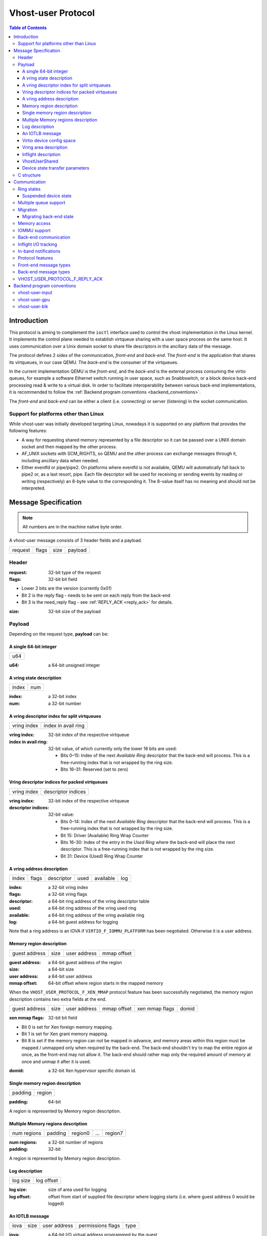 .. _vhost_user_proto:

===================
Vhost-user Protocol
===================

..
  Copyright 2014 Virtual Open Systems Sarl.
  Copyright 2019 Intel Corporation
  Licence: This work is licensed under the terms of the GNU GPL,
           version 2 or later. See the COPYING file in the top-level
           directory.

.. contents:: Table of Contents

Introduction
============

This protocol is aiming to complement the ``ioctl`` interface used to
control the vhost implementation in the Linux kernel. It implements
the control plane needed to establish virtqueue sharing with a user
space process on the same host. It uses communication over a Unix
domain socket to share file descriptors in the ancillary data of the
message.

The protocol defines 2 sides of the communication, *front-end* and
*back-end*. The *front-end* is the application that shares its virtqueues, in
our case QEMU. The *back-end* is the consumer of the virtqueues.

In the current implementation QEMU is the *front-end*, and the *back-end*
is the external process consuming the virtio queues, for example a
software Ethernet switch running in user space, such as Snabbswitch,
or a block device back-end processing read & write to a virtual
disk. In order to facilitate interoperability between various back-end
implementations, it is recommended to follow the :ref:`Backend program
conventions <backend_conventions>`.

The *front-end* and *back-end* can be either a client (i.e. connecting) or
server (listening) in the socket communication.

Support for platforms other than Linux
--------------------------------------

While vhost-user was initially developed targeting Linux, nowadays it
is supported on any platform that provides the following features:

- A way for requesting shared memory represented by a file descriptor
  so it can be passed over a UNIX domain socket and then mapped by the
  other process.

- AF_UNIX sockets with SCM_RIGHTS, so QEMU and the other process can
  exchange messages through it, including ancillary data when needed.

- Either eventfd or pipe/pipe2. On platforms where eventfd is not
  available, QEMU will automatically fall back to pipe2 or, as a last
  resort, pipe. Each file descriptor will be used for receiving or
  sending events by reading or writing (respectively) an 8-byte value
  to the corresponding it. The 8-value itself has no meaning and
  should not be interpreted.

Message Specification
=====================

.. Note:: All numbers are in the machine native byte order.

A vhost-user message consists of 3 header fields and a payload.

+---------+-------+------+---------+
| request | flags | size | payload |
+---------+-------+------+---------+

Header
------

:request: 32-bit type of the request

:flags: 32-bit bit field

- Lower 2 bits are the version (currently 0x01)
- Bit 2 is the reply flag - needs to be sent on each reply from the back-end
- Bit 3 is the need_reply flag - see :ref:`REPLY_ACK <reply_ack>` for
  details.

:size: 32-bit size of the payload

Payload
-------

Depending on the request type, **payload** can be:

A single 64-bit integer
^^^^^^^^^^^^^^^^^^^^^^^

+-----+
| u64 |
+-----+

:u64: a 64-bit unsigned integer

A vring state description
^^^^^^^^^^^^^^^^^^^^^^^^^

+-------+-----+
| index | num |
+-------+-----+

:index: a 32-bit index

:num: a 32-bit number

A vring descriptor index for split virtqueues
^^^^^^^^^^^^^^^^^^^^^^^^^^^^^^^^^^^^^^^^^^^^^

+-------------+---------------------+
| vring index | index in avail ring |
+-------------+---------------------+

:vring index: 32-bit index of the respective virtqueue

:index in avail ring: 32-bit value, of which currently only the lower 16
  bits are used:

  - Bits 0–15: Index of the next *Available Ring* descriptor that the
    back-end will process.  This is a free-running index that is not
    wrapped by the ring size.
  - Bits 16–31: Reserved (set to zero)

Vring descriptor indices for packed virtqueues
^^^^^^^^^^^^^^^^^^^^^^^^^^^^^^^^^^^^^^^^^^^^^^

+-------------+--------------------+
| vring index | descriptor indices |
+-------------+--------------------+

:vring index: 32-bit index of the respective virtqueue

:descriptor indices: 32-bit value:

  - Bits 0–14: Index of the next *Available Ring* descriptor that the
    back-end will process.  This is a free-running index that is not
    wrapped by the ring size.
  - Bit 15: Driver (Available) Ring Wrap Counter
  - Bits 16–30: Index of the entry in the *Used Ring* where the back-end
    will place the next descriptor.  This is a free-running index that
    is not wrapped by the ring size.
  - Bit 31: Device (Used) Ring Wrap Counter

A vring address description
^^^^^^^^^^^^^^^^^^^^^^^^^^^

+-------+-------+------------+------+-----------+-----+
| index | flags | descriptor | used | available | log |
+-------+-------+------------+------+-----------+-----+

:index: a 32-bit vring index

:flags: a 32-bit vring flags

:descriptor: a 64-bit ring address of the vring descriptor table

:used: a 64-bit ring address of the vring used ring

:available: a 64-bit ring address of the vring available ring

:log: a 64-bit guest address for logging

Note that a ring address is an IOVA if ``VIRTIO_F_IOMMU_PLATFORM`` has
been negotiated. Otherwise it is a user address.

Memory region description
^^^^^^^^^^^^^^^^^^^^^^^^^

+---------------+------+--------------+-------------+
| guest address | size | user address | mmap offset |
+---------------+------+--------------+-------------+

:guest address: a 64-bit guest address of the region

:size: a 64-bit size

:user address: a 64-bit user address

:mmap offset: 64-bit offset where region starts in the mapped memory

When the ``VHOST_USER_PROTOCOL_F_XEN_MMAP`` protocol feature has been
successfully negotiated, the memory region description contains two extra
fields at the end.

+---------------+------+--------------+-------------+----------------+-------+
| guest address | size | user address | mmap offset | xen mmap flags | domid |
+---------------+------+--------------+-------------+----------------+-------+

:xen mmap flags: 32-bit bit field

- Bit 0 is set for Xen foreign memory mapping.
- Bit 1 is set for Xen grant memory mapping.
- Bit 8 is set if the memory region can not be mapped in advance, and memory
  areas within this region must be mapped / unmapped only when required by the
  back-end. The back-end shouldn't try to map the entire region at once, as the
  front-end may not allow it. The back-end should rather map only the required
  amount of memory at once and unmap it after it is used.

:domid: a 32-bit Xen hypervisor specific domain id.

Single memory region description
^^^^^^^^^^^^^^^^^^^^^^^^^^^^^^^^

+---------+--------+
| padding | region |
+---------+--------+

:padding: 64-bit

A region is represented by Memory region description.

Multiple Memory regions description
^^^^^^^^^^^^^^^^^^^^^^^^^^^^^^^^^^^

+-------------+---------+---------+-----+---------+
| num regions | padding | region0 | ... | region7 |
+-------------+---------+---------+-----+---------+

:num regions: a 32-bit number of regions

:padding: 32-bit

A region is represented by Memory region description.

Log description
^^^^^^^^^^^^^^^

+----------+------------+
| log size | log offset |
+----------+------------+

:log size: size of area used for logging

:log offset: offset from start of supplied file descriptor where
             logging starts (i.e. where guest address 0 would be
             logged)

An IOTLB message
^^^^^^^^^^^^^^^^

+------+------+--------------+-------------------+------+
| iova | size | user address | permissions flags | type |
+------+------+--------------+-------------------+------+

:iova: a 64-bit I/O virtual address programmed by the guest

:size: a 64-bit size

:user address: a 64-bit user address

:permissions flags: an 8-bit value:
  - 0: No access
  - 1: Read access
  - 2: Write access
  - 3: Read/Write access

:type: an 8-bit IOTLB message type:
  - 1: IOTLB miss
  - 2: IOTLB update
  - 3: IOTLB invalidate
  - 4: IOTLB access fail

Virtio device config space
^^^^^^^^^^^^^^^^^^^^^^^^^^

+--------+------+-------+---------+
| offset | size | flags | payload |
+--------+------+-------+---------+

:offset: a 32-bit offset of virtio device's configuration space

:size: a 32-bit configuration space access size in bytes

:flags: a 32-bit value:
  - 0: Vhost front-end messages used for writable fields
  - 1: Vhost front-end messages used for live migration

:payload: Size bytes array holding the contents of the virtio
          device's configuration space

Vring area description
^^^^^^^^^^^^^^^^^^^^^^

+-----+------+--------+
| u64 | size | offset |
+-----+------+--------+

:u64: a 64-bit integer contains vring index and flags

:size: a 64-bit size of this area

:offset: a 64-bit offset of this area from the start of the
         supplied file descriptor

Inflight description
^^^^^^^^^^^^^^^^^^^^

+-----------+-------------+------------+------------+
| mmap size | mmap offset | num queues | queue size |
+-----------+-------------+------------+------------+

:mmap size: a 64-bit size of area to track inflight I/O

:mmap offset: a 64-bit offset of this area from the start
              of the supplied file descriptor

:num queues: a 16-bit number of virtqueues

:queue size: a 16-bit size of virtqueues

VhostUserShared
^^^^^^^^^^^^^^^

+------+
| UUID |
+------+

:UUID: 16 bytes UUID, whose first three components (a 32-bit value, then
  two 16-bit values) are stored in big endian.

Device state transfer parameters
^^^^^^^^^^^^^^^^^^^^^^^^^^^^^^^^

+--------------------+-----------------+
| transfer direction | migration phase |
+--------------------+-----------------+

:transfer direction: a 32-bit enum, describing the direction in which
  the state is transferred:

  - 0: Save: Transfer the state from the back-end to the front-end,
    which happens on the source side of migration
  - 1: Load: Transfer the state from the front-end to the back-end,
    which happens on the destination side of migration

:migration phase: a 32-bit enum, describing the state in which the VM
  guest and devices are:

  - 0: Stopped (in the period after the transfer of memory-mapped
    regions before switch-over to the destination): The VM guest is
    stopped, and the vhost-user device is suspended (see
    :ref:`Suspended device state <suspended_device_state>`).

  In the future, additional phases might be added e.g. to allow
  iterative migration while the device is running.

C structure
-----------

In QEMU the vhost-user message is implemented with the following struct:

.. code:: c

  typedef struct VhostUserMsg {
      VhostUserRequest request;
      uint32_t flags;
      uint32_t size;
      union {
          uint64_t u64;
          struct vhost_vring_state state;
          struct vhost_vring_addr addr;
          VhostUserMemory memory;
          VhostUserLog log;
          struct vhost_iotlb_msg iotlb;
          VhostUserConfig config;
          VhostUserVringArea area;
          VhostUserInflight inflight;
      };
  } QEMU_PACKED VhostUserMsg;

Communication
=============

The protocol for vhost-user is based on the existing implementation of
vhost for the Linux Kernel. Most messages that can be sent via the
Unix domain socket implementing vhost-user have an equivalent ioctl to
the kernel implementation.

The communication consists of the *front-end* sending message requests and
the *back-end* sending message replies. Most of the requests don't require
replies. Here is a list of the ones that do:

* ``VHOST_USER_GET_FEATURES``
* ``VHOST_USER_GET_PROTOCOL_FEATURES``
* ``VHOST_USER_GET_VRING_BASE``
* ``VHOST_USER_SET_LOG_BASE`` (if ``VHOST_USER_PROTOCOL_F_LOG_SHMFD``)
* ``VHOST_USER_GET_INFLIGHT_FD`` (if ``VHOST_USER_PROTOCOL_F_INFLIGHT_SHMFD``)

.. seealso::

   :ref:`REPLY_ACK <reply_ack>`
       The section on ``REPLY_ACK`` protocol extension.

There are several messages that the front-end sends with file descriptors passed
in the ancillary data:

* ``VHOST_USER_ADD_MEM_REG``
* ``VHOST_USER_SET_MEM_TABLE``
* ``VHOST_USER_SET_LOG_BASE`` (if ``VHOST_USER_PROTOCOL_F_LOG_SHMFD``)
* ``VHOST_USER_SET_LOG_FD``
* ``VHOST_USER_SET_VRING_KICK``
* ``VHOST_USER_SET_VRING_CALL``
* ``VHOST_USER_SET_VRING_ERR``
* ``VHOST_USER_SET_BACKEND_REQ_FD`` (previous name ``VHOST_USER_SET_SLAVE_REQ_FD``)
* ``VHOST_USER_SET_INFLIGHT_FD`` (if ``VHOST_USER_PROTOCOL_F_INFLIGHT_SHMFD``)
* ``VHOST_USER_SET_DEVICE_STATE_FD``

If *front-end* is unable to send the full message or receives a wrong
reply it will close the connection. An optional reconnection mechanism
can be implemented.

If *back-end* detects some error such as incompatible features, it may also
close the connection. This should only happen in exceptional circumstances.

Any protocol extensions are gated by protocol feature bits, which
allows full backwards compatibility on both front-end and back-end.  As
older back-ends don't support negotiating protocol features, a feature
bit was dedicated for this purpose::

  #define VHOST_USER_F_PROTOCOL_FEATURES 30

Note that VHOST_USER_F_PROTOCOL_FEATURES is the UNUSED (30) feature
bit defined in `VIRTIO 1.1 6.3 Legacy Interface: Reserved Feature Bits
<https://docs.oasis-open.org/virtio/virtio/v1.1/cs01/virtio-v1.1-cs01.html#x1-4130003>`_.
VIRTIO devices do not advertise this feature bit and therefore VIRTIO
drivers cannot negotiate it.

This reserved feature bit was reused by the vhost-user protocol to add
vhost-user protocol feature negotiation in a backwards compatible
fashion. Old vhost-user front-end and back-end implementations continue to
work even though they are not aware of vhost-user protocol feature
negotiation.

Ring states
-----------

Rings have two independent states: started/stopped, and enabled/disabled.

* While a ring is stopped, the back-end must not process the ring at
  all, regardless of whether it is enabled or disabled.  The
  enabled/disabled state should still be tracked, though, so it can come
  into effect once the ring is started.

* started and disabled: The back-end must process the ring without
  causing any side effects.  For example, for a networking device,
  in the disabled state the back-end must not supply any new RX packets,
  but must process and discard any TX packets.

* started and enabled: The back-end must process the ring normally, i.e.
  process all requests and execute them.

Each ring is initialized in a stopped and disabled state.  The back-end
must start a ring upon receiving a kick (that is, detecting that file
descriptor is readable) on the descriptor specified by
``VHOST_USER_SET_VRING_KICK`` or receiving the in-band message
``VHOST_USER_VRING_KICK`` if negotiated, and stop a ring upon receiving
``VHOST_USER_GET_VRING_BASE``.

Rings can be enabled or disabled by ``VHOST_USER_SET_VRING_ENABLE``.

In addition, upon receiving a ``VHOST_USER_SET_FEATURES`` message from
the front-end without ``VHOST_USER_F_PROTOCOL_FEATURES`` set, the
back-end must enable all rings immediately.

While processing the rings (whether they are enabled or not), the back-end
must support changing some configuration aspects on the fly.

.. _suspended_device_state:

Suspended device state
^^^^^^^^^^^^^^^^^^^^^^

While all vrings are stopped, the device is *suspended*.  In addition to
not processing any vring (because they are stopped), the device must:

* not write to any guest memory regions,
* not send any notifications to the guest,
* not send any messages to the front-end,
* still process and reply to messages from the front-end.

Multiple queue support
----------------------

Many devices have a fixed number of virtqueues.  In this case the front-end
already knows the number of available virtqueues without communicating with the
back-end.

Some devices do not have a fixed number of virtqueues.  Instead the maximum
number of virtqueues is chosen by the back-end.  The number can depend on host
resource availability or back-end implementation details.  Such devices are called
multiple queue devices.

Multiple queue support allows the back-end to advertise the maximum number of
queues.  This is treated as a protocol extension, hence the back-end has to
implement protocol features first. The multiple queues feature is supported
only when the protocol feature ``VHOST_USER_PROTOCOL_F_MQ`` (bit 0) is set.

The max number of queues the back-end supports can be queried with message
``VHOST_USER_GET_QUEUE_NUM``. Front-end should stop when the number of requested
queues is bigger than that.

As all queues share one connection, the front-end uses a unique index for each
queue in the sent message to identify a specified queue.

The front-end enables queues by sending message ``VHOST_USER_SET_VRING_ENABLE``.
vhost-user-net has historically automatically enabled the first queue pair.

Back-ends should always implement the ``VHOST_USER_PROTOCOL_F_MQ`` protocol
feature, even for devices with a fixed number of virtqueues, since it is simple
to implement and offers a degree of introspection.

Front-ends must not rely on the ``VHOST_USER_PROTOCOL_F_MQ`` protocol feature for
devices with a fixed number of virtqueues.  Only true multiqueue devices
require this protocol feature.

Migration
---------

During live migration, the front-end may need to track the modifications
the back-end makes to the memory mapped regions. The front-end should mark
the dirty pages in a log. Once it complies to this logging, it may
declare the ``VHOST_F_LOG_ALL`` vhost feature.

To start/stop logging of data/used ring writes, the front-end may send
messages ``VHOST_USER_SET_FEATURES`` with ``VHOST_F_LOG_ALL`` and
``VHOST_USER_SET_VRING_ADDR`` with ``VHOST_VRING_F_LOG`` in ring's
flags set to 1/0, respectively.

All the modifications to memory pointed by vring "descriptor" should
be marked. Modifications to "used" vring should be marked if
``VHOST_VRING_F_LOG`` is part of ring's flags.

Dirty pages are of size::

  #define VHOST_LOG_PAGE 0x1000

The log memory fd is provided in the ancillary data of
``VHOST_USER_SET_LOG_BASE`` message when the back-end has
``VHOST_USER_PROTOCOL_F_LOG_SHMFD`` protocol feature.

The size of the log is supplied as part of ``VhostUserMsg`` which
should be large enough to cover all known guest addresses. Log starts
at the supplied offset in the supplied file descriptor.  The log
covers from address 0 to the maximum of guest regions. In pseudo-code,
to mark page at ``addr`` as dirty::

  page = addr / VHOST_LOG_PAGE
  log[page / 8] |= 1 << page % 8

Where ``addr`` is the guest physical address.

Use atomic operations, as the log may be concurrently manipulated.

Note that when logging modifications to the used ring (when
``VHOST_VRING_F_LOG`` is set for this ring), ``log_guest_addr`` should
be used to calculate the log offset: the write to first byte of the
used ring is logged at this offset from log start. Also note that this
value might be outside the legal guest physical address range
(i.e. does not have to be covered by the ``VhostUserMemory`` table), but
the bit offset of the last byte of the ring must fall within the size
supplied by ``VhostUserLog``.

``VHOST_USER_SET_LOG_FD`` is an optional message with an eventfd in
ancillary data, it may be used to inform the front-end that the log has
been modified.

Once the source has finished migration, rings will be stopped by the
source (:ref:`Suspended device state <suspended_device_state>`). No
further update must be done before rings are restarted.

In postcopy migration the back-end is started before all the memory has
been received from the source host, and care must be taken to avoid
accessing pages that have yet to be received.  The back-end opens a
'userfault'-fd and registers the memory with it; this fd is then
passed back over to the front-end.  The front-end services requests on the
userfaultfd for pages that are accessed and when the page is available
it performs WAKE ioctl's on the userfaultfd to wake the stalled
back-end.  The front-end indicates support for this via the
``VHOST_USER_PROTOCOL_F_PAGEFAULT`` feature.

.. _migrating_backend_state:

Migrating back-end state
^^^^^^^^^^^^^^^^^^^^^^^^

Migrating device state involves transferring the state from one
back-end, called the source, to another back-end, called the
destination.  After migration, the destination transparently resumes
operation without requiring the driver to re-initialize the device at
the VIRTIO level.  If the migration fails, then the source can
transparently resume operation until another migration attempt is made.

Generally, the front-end is connected to a virtual machine guest (which
contains the driver), which has its own state to transfer between source
and destination, and therefore will have an implementation-specific
mechanism to do so.  The ``VHOST_USER_PROTOCOL_F_DEVICE_STATE`` feature
provides functionality to have the front-end include the back-end's
state in this transfer operation so the back-end does not need to
implement its own mechanism, and so the virtual machine may have its
complete state, including vhost-user devices' states, contained within a
single stream of data.

To do this, the back-end state is transferred from back-end to front-end
on the source side, and vice versa on the destination side.  This
transfer happens over a channel that is negotiated using the
``VHOST_USER_SET_DEVICE_STATE_FD`` message.  This message has two
parameters:

* Direction of transfer: On the source, the data is saved, transferring
  it from the back-end to the front-end.  On the destination, the data
  is loaded, transferring it from the front-end to the back-end.

* Migration phase: Currently, the only supported phase is the period
  after the transfer of memory-mapped regions before switch-over to the
  destination, when both the source and destination devices are
  suspended (:ref:`Suspended device state <suspended_device_state>`).
  In the future, additional phases might be supported to allow iterative
  migration while the device is running.

The nature of the channel is implementation-defined, but it must
generally behave like a pipe: The writing end will write all the data it
has into it, signalling the end of data by closing its end.  The reading
end must read all of this data (until encountering the end of file) and
process it.

* When saving, the writing end is the source back-end, and the reading
  end is the source front-end.  After reading the state data from the
  channel, the source front-end must transfer it to the destination
  front-end through an implementation-defined mechanism.

* When loading, the writing end is the destination front-end, and the
  reading end is the destination back-end.  After reading the state data
  from the channel, the destination back-end must deserialize its
  internal state from that data and set itself up to allow the driver to
  seamlessly resume operation on the VIRTIO level.

Seamlessly resuming operation means that the migration must be
transparent to the guest driver, which operates on the VIRTIO level.
This driver will not perform any re-initialization steps, but continue
to use the device as if no migration had occurred.  The vhost-user
front-end, however, will re-initialize the vhost state on the
destination, following the usual protocol for establishing a connection
to a vhost-user back-end: This includes, for example, setting up memory
mappings and kick and call FDs as necessary, negotiating protocol
features, or setting the initial vring base indices (to the same value
as on the source side, so that operation can resume).

Both on the source and on the destination side, after the respective
front-end has seen all data transferred (when the transfer FD has been
closed), it sends the ``VHOST_USER_CHECK_DEVICE_STATE`` message to
verify that data transfer was successful in the back-end, too.  The
back-end responds once it knows whether the transfer and processing was
successful or not.

Memory access
-------------

The front-end sends a list of vhost memory regions to the back-end using the
``VHOST_USER_SET_MEM_TABLE`` message.  Each region has two base
addresses: a guest address and a user address.

Messages contain guest addresses and/or user addresses to reference locations
within the shared memory.  The mapping of these addresses works as follows.

User addresses map to the vhost memory region containing that user address.

When the ``VIRTIO_F_IOMMU_PLATFORM`` feature has not been negotiated:

* Guest addresses map to the vhost memory region containing that guest
  address.

When the ``VIRTIO_F_IOMMU_PLATFORM`` feature has been negotiated:

* Guest addresses are also called I/O virtual addresses (IOVAs).  They are
  translated to user addresses via the IOTLB.

* The vhost memory region guest address is not used.

IOMMU support
-------------

When the ``VIRTIO_F_IOMMU_PLATFORM`` feature has been negotiated, the
front-end sends IOTLB entries update & invalidation by sending
``VHOST_USER_IOTLB_MSG`` requests to the back-end with a ``struct
vhost_iotlb_msg`` as payload. For update events, the ``iotlb`` payload
has to be filled with the update message type (2), the I/O virtual
address, the size, the user virtual address, and the permissions
flags. Addresses and size must be within vhost memory regions set via
the ``VHOST_USER_SET_MEM_TABLE`` request. For invalidation events, the
``iotlb`` payload has to be filled with the invalidation message type
(3), the I/O virtual address and the size. On success, the back-end is
expected to reply with a zero payload, non-zero otherwise.

The back-end relies on the back-end communication channel (see :ref:`Back-end
communication <backend_communication>` section below) to send IOTLB miss
and access failure events, by sending ``VHOST_USER_BACKEND_IOTLB_MSG``
requests to the front-end with a ``struct vhost_iotlb_msg`` as
payload. For miss events, the iotlb payload has to be filled with the
miss message type (1), the I/O virtual address and the permissions
flags. For access failure event, the iotlb payload has to be filled
with the access failure message type (4), the I/O virtual address and
the permissions flags.  For synchronization purpose, the back-end may
rely on the reply-ack feature, so the front-end may send a reply when
operation is completed if the reply-ack feature is negotiated and
back-ends requests a reply. For miss events, completed operation means
either front-end sent an update message containing the IOTLB entry
containing requested address and permission, or front-end sent nothing if
the IOTLB miss message is invalid (invalid IOVA or permission).

The front-end isn't expected to take the initiative to send IOTLB update
messages, as the back-end sends IOTLB miss messages for the guest virtual
memory areas it needs to access.

.. _backend_communication:

Back-end communication
----------------------

An optional communication channel is provided if the back-end declares
``VHOST_USER_PROTOCOL_F_BACKEND_REQ`` protocol feature, to allow the
back-end to make requests to the front-end.

The fd is provided via ``VHOST_USER_SET_BACKEND_REQ_FD`` ancillary data.

A back-end may then send ``VHOST_USER_BACKEND_*`` messages to the front-end
using this fd communication channel.

If ``VHOST_USER_PROTOCOL_F_BACKEND_SEND_FD`` protocol feature is
negotiated, back-end can send file descriptors (at most 8 descriptors in
each message) to front-end via ancillary data using this fd communication
channel.

Inflight I/O tracking
---------------------

To support reconnecting after restart or crash, back-end may need to
resubmit inflight I/Os. If virtqueue is processed in order, we can
easily achieve that by getting the inflight descriptors from
descriptor table (split virtqueue) or descriptor ring (packed
virtqueue). However, it can't work when we process descriptors
out-of-order because some entries which store the information of
inflight descriptors in available ring (split virtqueue) or descriptor
ring (packed virtqueue) might be overridden by new entries. To solve
this problem, the back-end need to allocate an extra buffer to store this
information of inflight descriptors and share it with front-end for
persistent. ``VHOST_USER_GET_INFLIGHT_FD`` and
``VHOST_USER_SET_INFLIGHT_FD`` are used to transfer this buffer
between front-end and back-end. And the format of this buffer is described
below:

+---------------+---------------+-----+---------------+
| queue0 region | queue1 region | ... | queueN region |
+---------------+---------------+-----+---------------+

N is the number of available virtqueues. The back-end could get it from num
queues field of ``VhostUserInflight``.

For split virtqueue, queue region can be implemented as:

.. code:: c

  typedef struct DescStateSplit {
      /* Indicate whether this descriptor is inflight or not.
       * Only available for head-descriptor. */
      uint8_t inflight;

      /* Padding */
      uint8_t padding[5];

      /* Maintain a list for the last batch of used descriptors.
       * Only available when batching is used for submitting */
      uint16_t next;

      /* Used to preserve the order of fetching available descriptors.
       * Only available for head-descriptor. */
      uint64_t counter;
  } DescStateSplit;

  typedef struct QueueRegionSplit {
      /* The feature flags of this region. Now it's initialized to 0. */
      uint64_t features;

      /* The version of this region. It's 1 currently.
       * Zero value indicates an uninitialized buffer */
      uint16_t version;

      /* The size of DescStateSplit array. It's equal to the virtqueue size.
       * The back-end could get it from queue size field of VhostUserInflight. */
      uint16_t desc_num;

      /* The head of list that track the last batch of used descriptors. */
      uint16_t last_batch_head;

      /* Store the idx value of used ring */
      uint16_t used_idx;

      /* Used to track the state of each descriptor in descriptor table */
      DescStateSplit desc[];
  } QueueRegionSplit;

To track inflight I/O, the queue region should be processed as follows:

When receiving available buffers from the driver:

#. Get the next available head-descriptor index from available ring, ``i``

#. Set ``desc[i].counter`` to the value of global counter

#. Increase global counter by 1

#. Set ``desc[i].inflight`` to 1

When supplying used buffers to the driver:

1. Get corresponding used head-descriptor index, i

2. Set ``desc[i].next`` to ``last_batch_head``

3. Set ``last_batch_head`` to ``i``

#. Steps 1,2,3 may be performed repeatedly if batching is possible

#. Increase the ``idx`` value of used ring by the size of the batch

#. Set the ``inflight`` field of each ``DescStateSplit`` entry in the batch to 0

#. Set ``used_idx`` to the ``idx`` value of used ring

When reconnecting:

#. If the value of ``used_idx`` does not match the ``idx`` value of
   used ring (means the inflight field of ``DescStateSplit`` entries in
   last batch may be incorrect),

   a. Subtract the value of ``used_idx`` from the ``idx`` value of
      used ring to get last batch size of ``DescStateSplit`` entries

   #. Set the ``inflight`` field of each ``DescStateSplit`` entry to 0 in last batch
      list which starts from ``last_batch_head``

   #. Set ``used_idx`` to the ``idx`` value of used ring

#. Resubmit inflight ``DescStateSplit`` entries in order of their
   counter value

For packed virtqueue, queue region can be implemented as:

.. code:: c

  typedef struct DescStatePacked {
      /* Indicate whether this descriptor is inflight or not.
       * Only available for head-descriptor. */
      uint8_t inflight;

      /* Padding */
      uint8_t padding;

      /* Link to the next free entry */
      uint16_t next;

      /* Link to the last entry of descriptor list.
       * Only available for head-descriptor. */
      uint16_t last;

      /* The length of descriptor list.
       * Only available for head-descriptor. */
      uint16_t num;

      /* Used to preserve the order of fetching available descriptors.
       * Only available for head-descriptor. */
      uint64_t counter;

      /* The buffer id */
      uint16_t id;

      /* The descriptor flags */
      uint16_t flags;

      /* The buffer length */
      uint32_t len;

      /* The buffer address */
      uint64_t addr;
  } DescStatePacked;

  typedef struct QueueRegionPacked {
      /* The feature flags of this region. Now it's initialized to 0. */
      uint64_t features;

      /* The version of this region. It's 1 currently.
       * Zero value indicates an uninitialized buffer */
      uint16_t version;

      /* The size of DescStatePacked array. It's equal to the virtqueue size.
       * The back-end could get it from queue size field of VhostUserInflight. */
      uint16_t desc_num;

      /* The head of free DescStatePacked entry list */
      uint16_t free_head;

      /* The old head of free DescStatePacked entry list */
      uint16_t old_free_head;

      /* The used index of descriptor ring */
      uint16_t used_idx;

      /* The old used index of descriptor ring */
      uint16_t old_used_idx;

      /* Device ring wrap counter */
      uint8_t used_wrap_counter;

      /* The old device ring wrap counter */
      uint8_t old_used_wrap_counter;

      /* Padding */
      uint8_t padding[7];

      /* Used to track the state of each descriptor fetched from descriptor ring */
      DescStatePacked desc[];
  } QueueRegionPacked;

To track inflight I/O, the queue region should be processed as follows:

When receiving available buffers from the driver:

#. Get the next available descriptor entry from descriptor ring, ``d``

#. If ``d`` is head descriptor,

   a. Set ``desc[old_free_head].num`` to 0

   #. Set ``desc[old_free_head].counter`` to the value of global counter

   #. Increase global counter by 1

   #. Set ``desc[old_free_head].inflight`` to 1

#. If ``d`` is last descriptor, set ``desc[old_free_head].last`` to
   ``free_head``

#. Increase ``desc[old_free_head].num`` by 1

#. Set ``desc[free_head].addr``, ``desc[free_head].len``,
   ``desc[free_head].flags``, ``desc[free_head].id`` to ``d.addr``,
   ``d.len``, ``d.flags``, ``d.id``

#. Set ``free_head`` to ``desc[free_head].next``

#. If ``d`` is last descriptor, set ``old_free_head`` to ``free_head``

When supplying used buffers to the driver:

1. Get corresponding used head-descriptor entry from descriptor ring,
   ``d``

2. Get corresponding ``DescStatePacked`` entry, ``e``

3. Set ``desc[e.last].next`` to ``free_head``

4. Set ``free_head`` to the index of ``e``

#. Steps 1,2,3,4 may be performed repeatedly if batching is possible

#. Increase ``used_idx`` by the size of the batch and update
   ``used_wrap_counter`` if needed

#. Update ``d.flags``

#. Set the ``inflight`` field of each head ``DescStatePacked`` entry
   in the batch to 0

#. Set ``old_free_head``,  ``old_used_idx``, ``old_used_wrap_counter``
   to ``free_head``, ``used_idx``, ``used_wrap_counter``

When reconnecting:

#. If ``used_idx`` does not match ``old_used_idx`` (means the
   ``inflight`` field of ``DescStatePacked`` entries in last batch may
   be incorrect),

   a. Get the next descriptor ring entry through ``old_used_idx``, ``d``

   #. Use ``old_used_wrap_counter`` to calculate the available flags

   #. If ``d.flags`` is not equal to the calculated flags value (means
      back-end has submitted the buffer to guest driver before crash, so
      it has to commit the in-progress update), set ``old_free_head``,
      ``old_used_idx``, ``old_used_wrap_counter`` to ``free_head``,
      ``used_idx``, ``used_wrap_counter``

#. Set ``free_head``, ``used_idx``, ``used_wrap_counter`` to
   ``old_free_head``, ``old_used_idx``, ``old_used_wrap_counter``
   (roll back any in-progress update)

#. Set the ``inflight`` field of each ``DescStatePacked`` entry in
   free list to 0

#. Resubmit inflight ``DescStatePacked`` entries in order of their
   counter value

In-band notifications
---------------------

In some limited situations (e.g. for simulation) it is desirable to
have the kick, call and error (if used) signals done via in-band
messages instead of asynchronous eventfd notifications. This can be
done by negotiating the ``VHOST_USER_PROTOCOL_F_INBAND_NOTIFICATIONS``
protocol feature.

Note that due to the fact that too many messages on the sockets can
cause the sending application(s) to block, it is not advised to use
this feature unless absolutely necessary. It is also considered an
error to negotiate this feature without also negotiating
``VHOST_USER_PROTOCOL_F_BACKEND_REQ`` and ``VHOST_USER_PROTOCOL_F_REPLY_ACK``,
the former is necessary for getting a message channel from the back-end
to the front-end, while the latter needs to be used with the in-band
notification messages to block until they are processed, both to avoid
blocking later and for proper processing (at least in the simulation
use case.) As it has no other way of signalling this error, the back-end
should close the connection as a response to a
``VHOST_USER_SET_PROTOCOL_FEATURES`` message that sets the in-band
notifications feature flag without the other two.

Protocol features
-----------------

.. code:: c

  #define VHOST_USER_PROTOCOL_F_MQ                    0
  #define VHOST_USER_PROTOCOL_F_LOG_SHMFD             1
  #define VHOST_USER_PROTOCOL_F_RARP                  2
  #define VHOST_USER_PROTOCOL_F_REPLY_ACK             3
  #define VHOST_USER_PROTOCOL_F_MTU                   4
  #define VHOST_USER_PROTOCOL_F_BACKEND_REQ           5
  #define VHOST_USER_PROTOCOL_F_CROSS_ENDIAN          6
  #define VHOST_USER_PROTOCOL_F_CRYPTO_SESSION        7
  #define VHOST_USER_PROTOCOL_F_PAGEFAULT             8
  #define VHOST_USER_PROTOCOL_F_CONFIG                9
  #define VHOST_USER_PROTOCOL_F_BACKEND_SEND_FD      10
  #define VHOST_USER_PROTOCOL_F_HOST_NOTIFIER        11
  #define VHOST_USER_PROTOCOL_F_INFLIGHT_SHMFD       12
  #define VHOST_USER_PROTOCOL_F_RESET_DEVICE         13
  #define VHOST_USER_PROTOCOL_F_INBAND_NOTIFICATIONS 14
  #define VHOST_USER_PROTOCOL_F_CONFIGURE_MEM_SLOTS  15
  #define VHOST_USER_PROTOCOL_F_STATUS               16
  #define VHOST_USER_PROTOCOL_F_XEN_MMAP             17
  #define VHOST_USER_PROTOCOL_F_SHARED_OBJECT        18
  #define VHOST_USER_PROTOCOL_F_DEVICE_STATE         19

Front-end message types
-----------------------

``VHOST_USER_GET_FEATURES``
  :id: 1
  :equivalent ioctl: ``VHOST_GET_FEATURES``
  :request payload: N/A
  :reply payload: ``u64``

  Get from the underlying vhost implementation the features bitmask.
  Feature bit ``VHOST_USER_F_PROTOCOL_FEATURES`` signals back-end support
  for ``VHOST_USER_GET_PROTOCOL_FEATURES`` and
  ``VHOST_USER_SET_PROTOCOL_FEATURES``.

``VHOST_USER_SET_FEATURES``
  :id: 2
  :equivalent ioctl: ``VHOST_SET_FEATURES``
  :request payload: ``u64``
  :reply payload: N/A

  Enable features in the underlying vhost implementation using a
  bitmask.  Feature bit ``VHOST_USER_F_PROTOCOL_FEATURES`` signals
  back-end support for ``VHOST_USER_GET_PROTOCOL_FEATURES`` and
  ``VHOST_USER_SET_PROTOCOL_FEATURES``.

``VHOST_USER_GET_PROTOCOL_FEATURES``
  :id: 15
  :equivalent ioctl: ``VHOST_GET_FEATURES``
  :request payload: N/A
  :reply payload: ``u64``

  Get the protocol feature bitmask from the underlying vhost
  implementation.  Only legal if feature bit
  ``VHOST_USER_F_PROTOCOL_FEATURES`` is present in
  ``VHOST_USER_GET_FEATURES``.  It does not need to be acknowledged by
  ``VHOST_USER_SET_FEATURES``.

.. Note::
   Back-ends that report ``VHOST_USER_F_PROTOCOL_FEATURES`` must
   support this message even before ``VHOST_USER_SET_FEATURES`` was
   called.

``VHOST_USER_SET_PROTOCOL_FEATURES``
  :id: 16
  :equivalent ioctl: ``VHOST_SET_FEATURES``
  :request payload: ``u64``
  :reply payload: N/A

  Enable protocol features in the underlying vhost implementation.

  Only legal if feature bit ``VHOST_USER_F_PROTOCOL_FEATURES`` is present in
  ``VHOST_USER_GET_FEATURES``.  It does not need to be acknowledged by
  ``VHOST_USER_SET_FEATURES``.

.. Note::
   Back-ends that report ``VHOST_USER_F_PROTOCOL_FEATURES`` must support
   this message even before ``VHOST_USER_SET_FEATURES`` was called.

``VHOST_USER_SET_OWNER``
  :id: 3
  :equivalent ioctl: ``VHOST_SET_OWNER``
  :request payload: N/A
  :reply payload: N/A

  Issued when a new connection is established. It marks the sender
  as the front-end that owns of the session. This can be used on the *back-end*
  as a "session start" flag.

``VHOST_USER_RESET_OWNER``
  :id: 4
  :request payload: N/A
  :reply payload: N/A

.. admonition:: Deprecated

   This is no longer used. Used to be sent to request disabling all
   rings, but some back-ends interpreted it to also discard connection
   state (this interpretation would lead to bugs).  It is recommended
   that back-ends either ignore this message, or use it to disable all
   rings.

``VHOST_USER_SET_MEM_TABLE``
  :id: 5
  :equivalent ioctl: ``VHOST_SET_MEM_TABLE``
  :request payload: multiple memory regions description
  :reply payload: (postcopy only) multiple memory regions description

  Sets the memory map regions on the back-end so it can translate the
  vring addresses. In the ancillary data there is an array of file
  descriptors for each memory mapped region. The size and ordering of
  the fds matches the number and ordering of memory regions.

  When ``VHOST_USER_POSTCOPY_LISTEN`` has been received,
  ``SET_MEM_TABLE`` replies with the bases of the memory mapped
  regions to the front-end.  The back-end must have mmap'd the regions but
  not yet accessed them and should not yet generate a userfault
  event.

.. Note::
   ``NEED_REPLY_MASK`` is not set in this case.  QEMU will then
   reply back to the list of mappings with an empty
   ``VHOST_USER_SET_MEM_TABLE`` as an acknowledgement; only upon
   reception of this message may the guest start accessing the memory
   and generating faults.

``VHOST_USER_SET_LOG_BASE``
  :id: 6
  :equivalent ioctl: ``VHOST_SET_LOG_BASE``
  :request payload: u64
  :reply payload: N/A

  Sets logging shared memory space.

  When the back-end has ``VHOST_USER_PROTOCOL_F_LOG_SHMFD`` protocol feature,
  the log memory fd is provided in the ancillary data of
  ``VHOST_USER_SET_LOG_BASE`` message, the size and offset of shared
  memory area provided in the message.

``VHOST_USER_SET_LOG_FD``
  :id: 7
  :equivalent ioctl: ``VHOST_SET_LOG_FD``
  :request payload: N/A
  :reply payload: N/A

  Sets the logging file descriptor, which is passed as ancillary data.

``VHOST_USER_SET_VRING_NUM``
  :id: 8
  :equivalent ioctl: ``VHOST_SET_VRING_NUM``
  :request payload: vring state description
  :reply payload: N/A

  Set the size of the queue.

``VHOST_USER_SET_VRING_ADDR``
  :id: 9
  :equivalent ioctl: ``VHOST_SET_VRING_ADDR``
  :request payload: vring address description
  :reply payload: N/A

  Sets the addresses of the different aspects of the vring.

``VHOST_USER_SET_VRING_BASE``
  :id: 10
  :equivalent ioctl: ``VHOST_SET_VRING_BASE``
  :request payload: vring descriptor index/indices
  :reply payload: N/A

  Sets the next index to use for descriptors in this vring:

  * For a split virtqueue, sets only the next descriptor index to
    process in the *Available Ring*.  The device is supposed to read the
    next index in the *Used Ring* from the respective vring structure in
    guest memory.

  * For a packed virtqueue, both indices are supplied, as they are not
    explicitly available in memory.

  Consequently, the payload type is specific to the type of virt queue
  (*a vring descriptor index for split virtqueues* vs. *vring descriptor
  indices for packed virtqueues*).

``VHOST_USER_GET_VRING_BASE``
  :id: 11
  :equivalent ioctl: ``VHOST_USER_GET_VRING_BASE``
  :request payload: vring state description
  :reply payload: vring descriptor index/indices

  Stops the vring and returns the current descriptor index or indices:

    * For a split virtqueue, returns only the 16-bit next descriptor
      index to process in the *Available Ring*.  Note that this may
      differ from the available ring index in the vring structure in
      memory, which points to where the driver will put new available
      descriptors.  For the *Used Ring*, the device only needs the next
      descriptor index at which to put new descriptors, which is the
      value in the vring structure in memory, so this value is not
      covered by this message.

    * For a packed virtqueue, neither index is explicitly available to
      read from memory, so both indices (as maintained by the device) are
      returned.

  Consequently, the payload type is specific to the type of virt queue
  (*a vring descriptor index for split virtqueues* vs. *vring descriptor
  indices for packed virtqueues*).

  When and as long as all of a device’s vrings are stopped, it is
  *suspended*, see :ref:`Suspended device state
  <suspended_device_state>`.

  The request payload’s *num* field is currently reserved and must be
  set to 0.

``VHOST_USER_SET_VRING_KICK``
  :id: 12
  :equivalent ioctl: ``VHOST_SET_VRING_KICK``
  :request payload: ``u64``
  :reply payload: N/A

  Set the event file descriptor for adding buffers to the vring. It is
  passed in the ancillary data.

  Bits (0-7) of the payload contain the vring index. Bit 8 is the
  invalid FD flag. This flag is set when there is no file descriptor
  in the ancillary data. This signals that polling should be used
  instead of waiting for the kick. Note that if the protocol feature
  ``VHOST_USER_PROTOCOL_F_INBAND_NOTIFICATIONS`` has been negotiated
  this message isn't necessary as the ring is also started on the
  ``VHOST_USER_VRING_KICK`` message, it may however still be used to
  set an event file descriptor (which will be preferred over the
  message) or to enable polling.

``VHOST_USER_SET_VRING_CALL``
  :id: 13
  :equivalent ioctl: ``VHOST_SET_VRING_CALL``
  :request payload: ``u64``
  :reply payload: N/A

  Set the event file descriptor to signal when buffers are used. It is
  passed in the ancillary data.

  Bits (0-7) of the payload contain the vring index. Bit 8 is the
  invalid FD flag. This flag is set when there is no file descriptor
  in the ancillary data. This signals that polling will be used
  instead of waiting for the call. Note that if the protocol features
  ``VHOST_USER_PROTOCOL_F_INBAND_NOTIFICATIONS`` and
  ``VHOST_USER_PROTOCOL_F_BACKEND_REQ`` have been negotiated this message
  isn't necessary as the ``VHOST_USER_BACKEND_VRING_CALL`` message can be
  used, it may however still be used to set an event file descriptor
  or to enable polling.

``VHOST_USER_SET_VRING_ERR``
  :id: 14
  :equivalent ioctl: ``VHOST_SET_VRING_ERR``
  :request payload: ``u64``
  :reply payload: N/A

  Set the event file descriptor to signal when error occurs. It is
  passed in the ancillary data.

  Bits (0-7) of the payload contain the vring index. Bit 8 is the
  invalid FD flag. This flag is set when there is no file descriptor
  in the ancillary data. Note that if the protocol features
  ``VHOST_USER_PROTOCOL_F_INBAND_NOTIFICATIONS`` and
  ``VHOST_USER_PROTOCOL_F_BACKEND_REQ`` have been negotiated this message
  isn't necessary as the ``VHOST_USER_BACKEND_VRING_ERR`` message can be
  used, it may however still be used to set an event file descriptor
  (which will be preferred over the message).

``VHOST_USER_GET_QUEUE_NUM``
  :id: 17
  :equivalent ioctl: N/A
  :request payload: N/A
  :reply payload: u64

  Query how many queues the back-end supports.

  This request should be sent only when ``VHOST_USER_PROTOCOL_F_MQ``
  is set in queried protocol features by
  ``VHOST_USER_GET_PROTOCOL_FEATURES``.

``VHOST_USER_SET_VRING_ENABLE``
  :id: 18
  :equivalent ioctl: N/A
  :request payload: vring state description
  :reply payload: N/A

  Signal the back-end to enable or disable corresponding vring.

  This request should be sent only when
  ``VHOST_USER_F_PROTOCOL_FEATURES`` has been negotiated.

``VHOST_USER_SEND_RARP``
  :id: 19
  :equivalent ioctl: N/A
  :request payload: ``u64``
  :reply payload: N/A

  Ask vhost user back-end to broadcast a fake RARP to notify the migration
  is terminated for guest that does not support GUEST_ANNOUNCE.

  Only legal if feature bit ``VHOST_USER_F_PROTOCOL_FEATURES`` is
  present in ``VHOST_USER_GET_FEATURES`` and protocol feature bit
  ``VHOST_USER_PROTOCOL_F_RARP`` is present in
  ``VHOST_USER_GET_PROTOCOL_FEATURES``.  The first 6 bytes of the
  payload contain the mac address of the guest to allow the vhost user
  back-end to construct and broadcast the fake RARP.

``VHOST_USER_NET_SET_MTU``
  :id: 20
  :equivalent ioctl: N/A
  :request payload: ``u64``
  :reply payload: N/A

  Set host MTU value exposed to the guest.

  This request should be sent only when ``VIRTIO_NET_F_MTU`` feature
  has been successfully negotiated, ``VHOST_USER_F_PROTOCOL_FEATURES``
  is present in ``VHOST_USER_GET_FEATURES`` and protocol feature bit
  ``VHOST_USER_PROTOCOL_F_NET_MTU`` is present in
  ``VHOST_USER_GET_PROTOCOL_FEATURES``.

  If ``VHOST_USER_PROTOCOL_F_REPLY_ACK`` is negotiated, the back-end must
  respond with zero in case the specified MTU is valid, or non-zero
  otherwise.

``VHOST_USER_SET_BACKEND_REQ_FD`` (previous name ``VHOST_USER_SET_SLAVE_REQ_FD``)
  :id: 21
  :equivalent ioctl: N/A
  :request payload: N/A
  :reply payload: N/A

  Set the socket file descriptor for back-end initiated requests. It is passed
  in the ancillary data.

  This request should be sent only when
  ``VHOST_USER_F_PROTOCOL_FEATURES`` has been negotiated, and protocol
  feature bit ``VHOST_USER_PROTOCOL_F_BACKEND_REQ`` bit is present in
  ``VHOST_USER_GET_PROTOCOL_FEATURES``.  If
  ``VHOST_USER_PROTOCOL_F_REPLY_ACK`` is negotiated, the back-end must
  respond with zero for success, non-zero otherwise.

``VHOST_USER_IOTLB_MSG``
  :id: 22
  :equivalent ioctl: N/A (equivalent to ``VHOST_IOTLB_MSG`` message type)
  :request payload: ``struct vhost_iotlb_msg``
  :reply payload: ``u64``

  Send IOTLB messages with ``struct vhost_iotlb_msg`` as payload.

  The front-end sends such requests to update and invalidate entries in the
  device IOTLB. The back-end has to acknowledge the request with sending
  zero as ``u64`` payload for success, non-zero otherwise.

  This request should be send only when ``VIRTIO_F_IOMMU_PLATFORM``
  feature has been successfully negotiated.

``VHOST_USER_SET_VRING_ENDIAN``
  :id: 23
  :equivalent ioctl: ``VHOST_SET_VRING_ENDIAN``
  :request payload: vring state description
  :reply payload: N/A

  Set the endianness of a VQ for legacy devices. Little-endian is
  indicated with state.num set to 0 and big-endian is indicated with
  state.num set to 1. Other values are invalid.

  This request should be sent only when
  ``VHOST_USER_PROTOCOL_F_CROSS_ENDIAN`` has been negotiated.
  Backends that negotiated this feature should handle both
  endiannesses and expect this message once (per VQ) during device
  configuration (ie. before the front-end starts the VQ).

``VHOST_USER_GET_CONFIG``
  :id: 24
  :equivalent ioctl: N/A
  :request payload: virtio device config space
  :reply payload: virtio device config space

  When ``VHOST_USER_PROTOCOL_F_CONFIG`` is negotiated, this message is
  submitted by the vhost-user front-end to fetch the contents of the
  virtio device configuration space, vhost-user back-end's payload size
  MUST match the front-end's request, vhost-user back-end uses zero length of
  payload to indicate an error to the vhost-user front-end. The vhost-user
  front-end may cache the contents to avoid repeated
  ``VHOST_USER_GET_CONFIG`` calls.

``VHOST_USER_SET_CONFIG``
  :id: 25
  :equivalent ioctl: N/A
  :request payload: virtio device config space
  :reply payload: N/A

  When ``VHOST_USER_PROTOCOL_F_CONFIG`` is negotiated, this message is
  submitted by the vhost-user front-end when the Guest changes the virtio
  device configuration space and also can be used for live migration
  on the destination host. The vhost-user back-end must check the flags
  field, and back-ends MUST NOT accept SET_CONFIG for read-only
  configuration space fields unless the live migration bit is set.

``VHOST_USER_CREATE_CRYPTO_SESSION``
  :id: 26
  :equivalent ioctl: N/A
  :request payload: crypto session description
  :reply payload: crypto session description

  Create a session for crypto operation. The back-end must return
  the session id, 0 or positive for success, negative for failure.
  This request should be sent only when
  ``VHOST_USER_PROTOCOL_F_CRYPTO_SESSION`` feature has been
  successfully negotiated.  It's a required feature for crypto
  devices.

``VHOST_USER_CLOSE_CRYPTO_SESSION``
  :id: 27
  :equivalent ioctl: N/A
  :request payload: ``u64``
  :reply payload: N/A

  Close a session for crypto operation which was previously
  created by ``VHOST_USER_CREATE_CRYPTO_SESSION``.

  This request should be sent only when
  ``VHOST_USER_PROTOCOL_F_CRYPTO_SESSION`` feature has been
  successfully negotiated.  It's a required feature for crypto
  devices.

``VHOST_USER_POSTCOPY_ADVISE``
  :id: 28
  :request payload: N/A
  :reply payload: userfault fd

  When ``VHOST_USER_PROTOCOL_F_PAGEFAULT`` is supported, the front-end
  advises back-end that a migration with postcopy enabled is underway,
  the back-end must open a userfaultfd for later use.  Note that at this
  stage the migration is still in precopy mode.

``VHOST_USER_POSTCOPY_LISTEN``
  :id: 29
  :request payload: N/A
  :reply payload: N/A

  The front-end advises back-end that a transition to postcopy mode has
  happened.  The back-end must ensure that shared memory is registered
  with userfaultfd to cause faulting of non-present pages.

  This is always sent sometime after a ``VHOST_USER_POSTCOPY_ADVISE``,
  and thus only when ``VHOST_USER_PROTOCOL_F_PAGEFAULT`` is supported.

``VHOST_USER_POSTCOPY_END``
  :id: 30
  :request payload: N/A
  :reply payload: ``u64``

  The front-end advises that postcopy migration has now completed.  The back-end
  must disable the userfaultfd. The reply is an acknowledgement
  only.

  When ``VHOST_USER_PROTOCOL_F_PAGEFAULT`` is supported, this message
  is sent at the end of the migration, after
  ``VHOST_USER_POSTCOPY_LISTEN`` was previously sent.

  The value returned is an error indication; 0 is success.

``VHOST_USER_GET_INFLIGHT_FD``
  :id: 31
  :equivalent ioctl: N/A
  :request payload: inflight description
  :reply payload: N/A

  When ``VHOST_USER_PROTOCOL_F_INFLIGHT_SHMFD`` protocol feature has
  been successfully negotiated, this message is submitted by the front-end to
  get a shared buffer from back-end. The shared buffer will be used to
  track inflight I/O by back-end. QEMU should retrieve a new one when vm
  reset.

``VHOST_USER_SET_INFLIGHT_FD``
  :id: 32
  :equivalent ioctl: N/A
  :request payload: inflight description
  :reply payload: N/A

  When ``VHOST_USER_PROTOCOL_F_INFLIGHT_SHMFD`` protocol feature has
  been successfully negotiated, this message is submitted by the front-end to
  send the shared inflight buffer back to the back-end so that the back-end
  could get inflight I/O after a crash or restart.

``VHOST_USER_GPU_SET_SOCKET``
  :id: 33
  :equivalent ioctl: N/A
  :request payload: N/A
  :reply payload: N/A

  Sets the GPU protocol socket file descriptor, which is passed as
  ancillary data. The GPU protocol is used to inform the front-end of
  rendering state and updates. See vhost-user-gpu.rst for details.

``VHOST_USER_RESET_DEVICE``
  :id: 34
  :equivalent ioctl: N/A
  :request payload: N/A
  :reply payload: N/A

  Ask the vhost user back-end to disable all rings and reset all
  internal device state to the initial state, ready to be
  reinitialized. The back-end retains ownership of the device
  throughout the reset operation.

  Only valid if the ``VHOST_USER_PROTOCOL_F_RESET_DEVICE`` protocol
  feature is set by the back-end.

``VHOST_USER_VRING_KICK``
  :id: 35
  :equivalent ioctl: N/A
  :request payload: vring state description
  :reply payload: N/A

  When the ``VHOST_USER_PROTOCOL_F_INBAND_NOTIFICATIONS`` protocol
  feature has been successfully negotiated, this message may be
  submitted by the front-end to indicate that a buffer was added to
  the vring instead of signalling it using the vring's kick file
  descriptor or having the back-end rely on polling.

  The state.num field is currently reserved and must be set to 0.

``VHOST_USER_GET_MAX_MEM_SLOTS``
  :id: 36
  :equivalent ioctl: N/A
  :request payload: N/A
  :reply payload: u64

  When the ``VHOST_USER_PROTOCOL_F_CONFIGURE_MEM_SLOTS`` protocol
  feature has been successfully negotiated, this message is submitted
  by the front-end to the back-end. The back-end should return the message with a
  u64 payload containing the maximum number of memory slots for
  QEMU to expose to the guest. The value returned by the back-end
  will be capped at the maximum number of ram slots which can be
  supported by the target platform.

``VHOST_USER_ADD_MEM_REG``
  :id: 37
  :equivalent ioctl: N/A
  :request payload: N/A
  :reply payload: single memory region description

  When the ``VHOST_USER_PROTOCOL_F_CONFIGURE_MEM_SLOTS`` protocol
  feature has been successfully negotiated, this message is submitted
  by the front-end to the back-end. The message payload contains a memory
  region descriptor struct, describing a region of guest memory which
  the back-end device must map in. When the
  ``VHOST_USER_PROTOCOL_F_CONFIGURE_MEM_SLOTS`` protocol feature has
  been successfully negotiated, along with the
  ``VHOST_USER_REM_MEM_REG`` message, this message is used to set and
  update the memory tables of the back-end device.

  Exactly one file descriptor from which the memory is mapped is
  passed in the ancillary data.

  In postcopy mode (see ``VHOST_USER_POSTCOPY_LISTEN``), the back-end
  replies with the bases of the memory mapped region to the front-end.
  For further details on postcopy, see ``VHOST_USER_SET_MEM_TABLE``.
  They apply to ``VHOST_USER_ADD_MEM_REG`` accordingly.

``VHOST_USER_REM_MEM_REG``
  :id: 38
  :equivalent ioctl: N/A
  :request payload: N/A
  :reply payload: single memory region description

  When the ``VHOST_USER_PROTOCOL_F_CONFIGURE_MEM_SLOTS`` protocol
  feature has been successfully negotiated, this message is submitted
  by the front-end to the back-end. The message payload contains a memory
  region descriptor struct, describing a region of guest memory which
  the back-end device must unmap. When the
  ``VHOST_USER_PROTOCOL_F_CONFIGURE_MEM_SLOTS`` protocol feature has
  been successfully negotiated, along with the
  ``VHOST_USER_ADD_MEM_REG`` message, this message is used to set and
  update the memory tables of the back-end device.

  The memory region to be removed is identified by its guest address,
  user address and size. The mmap offset is ignored.

  No file descriptors SHOULD be passed in the ancillary data. For
  compatibility with existing incorrect implementations, the back-end MAY
  accept messages with one file descriptor. If a file descriptor is
  passed, the back-end MUST close it without using it otherwise.

``VHOST_USER_SET_STATUS``
  :id: 39
  :equivalent ioctl: VHOST_VDPA_SET_STATUS
  :request payload: ``u64``
  :reply payload: N/A

  When the ``VHOST_USER_PROTOCOL_F_STATUS`` protocol feature has been
  successfully negotiated, this message is submitted by the front-end to
  notify the back-end with updated device status as defined in the Virtio
  specification.

``VHOST_USER_GET_STATUS``
  :id: 40
  :equivalent ioctl: VHOST_VDPA_GET_STATUS
  :request payload: N/A
  :reply payload: ``u64``

  When the ``VHOST_USER_PROTOCOL_F_STATUS`` protocol feature has been
  successfully negotiated, this message is submitted by the front-end to
  query the back-end for its device status as defined in the Virtio
  specification.

``VHOST_USER_GET_SHARED_OBJECT``
  :id: 41
  :equivalent ioctl: N/A
  :request payload: ``struct VhostUserShared``
  :reply payload: dmabuf fd

  When the ``VHOST_USER_PROTOCOL_F_SHARED_OBJECT`` protocol
  feature has been successfully negotiated, and the UUID is found
  in the exporters cache, this message is submitted by the front-end
  to retrieve a given dma-buf fd from a given back-end, determined by
  the requested UUID. Back-end will reply passing the fd when the operation
  is successful, or no fd otherwise.

``VHOST_USER_SET_DEVICE_STATE_FD``
  :id: 42
  :equivalent ioctl: N/A
  :request payload: device state transfer parameters
  :reply payload: ``u64``

  Front-end and back-end negotiate a channel over which to transfer the
  back-end’s internal state during migration.  Either side (front-end or
  back-end) may create the channel.  The nature of this channel is not
  restricted or defined in this document, but whichever side creates it
  must create a file descriptor that is provided to the respectively
  other side, allowing access to the channel.  This FD must behave as
  follows:

  * For the writing end, it must allow writing the whole back-end state
    sequentially.  Closing the file descriptor signals the end of
    transfer.

  * For the reading end, it must allow reading the whole back-end state
    sequentially.  The end of file signals the end of the transfer.

  For example, the channel may be a pipe, in which case the two ends of
  the pipe fulfill these requirements respectively.

  Initially, the front-end creates a channel along with such an FD.  It
  passes the FD to the back-end as ancillary data of a
  ``VHOST_USER_SET_DEVICE_STATE_FD`` message.  The back-end may create a
  different transfer channel, passing the respective FD back to the
  front-end as ancillary data of the reply.  If so, the front-end must
  then discard its channel and use the one provided by the back-end.

  Whether the back-end should decide to use its own channel is decided
  based on efficiency: If the channel is a pipe, both ends will most
  likely need to copy data into and out of it.  Any channel that allows
  for more efficient processing on at least one end, e.g. through
  zero-copy, is considered more efficient and thus preferred.  If the
  back-end can provide such a channel, it should decide to use it.

  The request payload contains parameters for the subsequent data
  transfer, as described in the :ref:`Migrating back-end state
  <migrating_backend_state>` section.

  The value returned is both an indication for success, and whether a
  file descriptor for a back-end-provided channel is returned: Bits 0–7
  are 0 on success, and non-zero on error.  Bit 8 is the invalid FD
  flag; this flag is set when there is no file descriptor returned.
  When this flag is not set, the front-end must use the returned file
  descriptor as its end of the transfer channel.  The back-end must not
  both indicate an error and return a file descriptor.

  Using this function requires prior negotiation of the
  ``VHOST_USER_PROTOCOL_F_DEVICE_STATE`` feature.

``VHOST_USER_CHECK_DEVICE_STATE``
  :id: 43
  :equivalent ioctl: N/A
  :request payload: N/A
  :reply payload: ``u64``

  After transferring the back-end’s internal state during migration (see
  the :ref:`Migrating back-end state <migrating_backend_state>`
  section), check whether the back-end was able to successfully fully
  process the state.

  The value returned indicates success or error; 0 is success, any
  non-zero value is an error.

  Using this function requires prior negotiation of the
  ``VHOST_USER_PROTOCOL_F_DEVICE_STATE`` feature.

Back-end message types
----------------------

For this type of message, the request is sent by the back-end and the reply
is sent by the front-end.

``VHOST_USER_BACKEND_IOTLB_MSG`` (previous name ``VHOST_USER_SLAVE_IOTLB_MSG``)
  :id: 1
  :equivalent ioctl: N/A (equivalent to ``VHOST_IOTLB_MSG`` message type)
  :request payload: ``struct vhost_iotlb_msg``
  :reply payload: N/A

  Send IOTLB messages with ``struct vhost_iotlb_msg`` as payload.
  The back-end sends such requests to notify of an IOTLB miss, or an IOTLB
  access failure. If ``VHOST_USER_PROTOCOL_F_REPLY_ACK`` is
  negotiated, and back-end set the ``VHOST_USER_NEED_REPLY`` flag, the front-end
  must respond with zero when operation is successfully completed, or
  non-zero otherwise.  This request should be send only when
  ``VIRTIO_F_IOMMU_PLATFORM`` feature has been successfully
  negotiated.

``VHOST_USER_BACKEND_CONFIG_CHANGE_MSG`` (previous name ``VHOST_USER_SLAVE_CONFIG_CHANGE_MSG``)
  :id: 2
  :equivalent ioctl: N/A
  :request payload: N/A
  :reply payload: N/A

  When ``VHOST_USER_PROTOCOL_F_CONFIG`` is negotiated, vhost-user
  back-end sends such messages to notify that the virtio device's
  configuration space has changed, for those host devices which can
  support such feature, host driver can send ``VHOST_USER_GET_CONFIG``
  message to the back-end to get the latest content. If
  ``VHOST_USER_PROTOCOL_F_REPLY_ACK`` is negotiated, and the back-end sets the
  ``VHOST_USER_NEED_REPLY`` flag, the front-end must respond with zero when
  operation is successfully completed, or non-zero otherwise.

``VHOST_USER_BACKEND_VRING_HOST_NOTIFIER_MSG`` (previous name ``VHOST_USER_SLAVE_VRING_HOST_NOTIFIER_MSG``)
  :id: 3
  :equivalent ioctl: N/A
  :request payload: vring area description
  :reply payload: N/A

  Sets host notifier for a specified queue. The queue index is
  contained in the ``u64`` field of the vring area description. The
  host notifier is described by the file descriptor (typically it's a
  VFIO device fd) which is passed as ancillary data and the size
  (which is mmap size and should be the same as host page size) and
  offset (which is mmap offset) carried in the vring area
  description. QEMU can mmap the file descriptor based on the size and
  offset to get a memory range. Registering a host notifier means
  mapping this memory range to the VM as the specified queue's notify
  MMIO region. The back-end sends this request to tell QEMU to de-register
  the existing notifier if any and register the new notifier if the
  request is sent with a file descriptor.

  This request should be sent only when
  ``VHOST_USER_PROTOCOL_F_HOST_NOTIFIER`` protocol feature has been
  successfully negotiated.

``VHOST_USER_BACKEND_VRING_CALL`` (previous name ``VHOST_USER_SLAVE_VRING_CALL``)
  :id: 4
  :equivalent ioctl: N/A
  :request payload: vring state description
  :reply payload: N/A

  When the ``VHOST_USER_PROTOCOL_F_INBAND_NOTIFICATIONS`` protocol
  feature has been successfully negotiated, this message may be
  submitted by the back-end to indicate that a buffer was used from
  the vring instead of signalling this using the vring's call file
  descriptor or having the front-end relying on polling.

  The state.num field is currently reserved and must be set to 0.

``VHOST_USER_BACKEND_VRING_ERR`` (previous name ``VHOST_USER_SLAVE_VRING_ERR``)
  :id: 5
  :equivalent ioctl: N/A
  :request payload: vring state description
  :reply payload: N/A

  When the ``VHOST_USER_PROTOCOL_F_INBAND_NOTIFICATIONS`` protocol
  feature has been successfully negotiated, this message may be
  submitted by the back-end to indicate that an error occurred on the
  specific vring, instead of signalling the error file descriptor
  set by the front-end via ``VHOST_USER_SET_VRING_ERR``.

  The state.num field is currently reserved and must be set to 0.

``VHOST_USER_BACKEND_SHARED_OBJECT_ADD``
  :id: 6
  :equivalent ioctl: N/A
  :request payload: ``struct VhostUserShared``
  :reply payload: N/A

  When the ``VHOST_USER_PROTOCOL_F_SHARED_OBJECT`` protocol
  feature has been successfully negotiated, this message can be submitted
  by the backends to add themselves as exporters to the virtio shared lookup
  table. The back-end device gets associated with a UUID in the shared table.
  The back-end is responsible of keeping its own table with exported dma-buf fds.
  When another back-end tries to import the resource associated with the UUID,
  it will send a message to the front-end, which will act as a proxy to the
  exporter back-end. If ``VHOST_USER_PROTOCOL_F_REPLY_ACK`` is negotiated, and
  the back-end sets the ``VHOST_USER_NEED_REPLY`` flag, the front-end must
  respond with zero when operation is successfully completed, or non-zero
  otherwise.

``VHOST_USER_BACKEND_SHARED_OBJECT_REMOVE``
  :id: 7
  :equivalent ioctl: N/A
  :request payload: ``struct VhostUserShared``
  :reply payload: N/A

  When the ``VHOST_USER_PROTOCOL_F_SHARED_OBJECT`` protocol
  feature has been successfully negotiated, this message can be submitted
  by the backend to remove themselves from to the virtio-dmabuf shared
  table API. Only the back-end owning the entry (i.e., the one that first added
  it) will have permission to remove it. Otherwise, the message is ignored.
  The shared table will remove the back-end device associated with
  the UUID. If ``VHOST_USER_PROTOCOL_F_REPLY_ACK`` is negotiated, and the
  back-end sets the ``VHOST_USER_NEED_REPLY`` flag, the front-end must respond
  with zero when operation is successfully completed, or non-zero otherwise.

``VHOST_USER_BACKEND_SHARED_OBJECT_LOOKUP``
  :id: 8
  :equivalent ioctl: N/A
  :request payload: ``struct VhostUserShared``
  :reply payload: dmabuf fd and ``u64``

  When the ``VHOST_USER_PROTOCOL_F_SHARED_OBJECT`` protocol
  feature has been successfully negotiated, this message can be submitted
  by the backends to retrieve a given dma-buf fd from the virtio-dmabuf
  shared table given a UUID. Frontend will reply passing the fd and a zero
  when the operation is successful, or non-zero otherwise. Note that if the
  operation fails, no fd is sent to the backend.

.. _reply_ack:

VHOST_USER_PROTOCOL_F_REPLY_ACK
-------------------------------

The original vhost-user specification only demands replies for certain
commands. This differs from the vhost protocol implementation where
commands are sent over an ``ioctl()`` call and block until the back-end
has completed.

With this protocol extension negotiated, the sender (QEMU) can set the
``need_reply`` [Bit 3] flag to any command. This indicates that the
back-end MUST respond with a Payload ``VhostUserMsg`` indicating success
or failure. The payload should be set to zero on success or non-zero
on failure, unless the message already has an explicit reply body.

The reply payload gives QEMU a deterministic indication of the result
of the command. Today, QEMU is expected to terminate the main vhost-user
loop upon receiving such errors. In future, qemu could be taught to be more
resilient for selective requests.

For the message types that already solicit a reply from the back-end,
the presence of ``VHOST_USER_PROTOCOL_F_REPLY_ACK`` or need_reply bit
being set brings no behavioural change. (See the Communication_
section for details.)

.. _backend_conventions:

Backend program conventions
===========================

vhost-user back-ends can provide various devices & services and may
need to be configured manually depending on the use case. However, it
is a good idea to follow the conventions listed here when
possible. Users, QEMU or libvirt, can then rely on some common
behaviour to avoid heterogeneous configuration and management of the
back-end programs and facilitate interoperability.

Each back-end installed on a host system should come with at least one
JSON file that conforms to the vhost-user.json schema. Each file
informs the management applications about the back-end type, and binary
location. In addition, it defines rules for management apps for
picking the highest priority back-end when multiple match the search
criteria (see ``@VhostUserBackend`` documentation in the schema file).

If the back-end is not capable of enabling a requested feature on the
host (such as 3D acceleration with virgl), or the initialization
failed, the back-end should fail to start early and exit with a status
!= 0. It may also print a message to stderr for further details.

The back-end program must not daemonize itself, but it may be
daemonized by the management layer. It may also have a restricted
access to the system.

File descriptors 0, 1 and 2 will exist, and have regular
stdin/stdout/stderr usage (they may have been redirected to /dev/null
by the management layer, or to a log handler).

The back-end program must end (as quickly and cleanly as possible) when
the SIGTERM signal is received. Eventually, it may receive SIGKILL by
the management layer after a few seconds.

The following command line options have an expected behaviour. They
are mandatory, unless explicitly said differently:

--socket-path=PATH

  This option specify the location of the vhost-user Unix domain socket.
  It is incompatible with --fd.

--fd=FDNUM

  When this argument is given, the back-end program is started with the
  vhost-user socket as file descriptor FDNUM. It is incompatible with
  --socket-path.

--print-capabilities

  Output to stdout the back-end capabilities in JSON format, and then
  exit successfully. Other options and arguments should be ignored, and
  the back-end program should not perform its normal function.  The
  capabilities can be reported dynamically depending on the host
  capabilities.

The JSON output is described in the ``vhost-user.json`` schema, by
```@VHostUserBackendCapabilities``.  Example:

.. code:: json

  {
    "type": "foo",
    "features": [
      "feature-a",
      "feature-b"
    ]
  }

vhost-user-input
----------------

Command line options:

--evdev-path=PATH

  Specify the linux input device.

  (optional)

--no-grab

  Do no request exclusive access to the input device.

  (optional)

vhost-user-gpu
--------------

Command line options:

--render-node=PATH

  Specify the GPU DRM render node.

  (optional)

--virgl

  Enable virgl rendering support.

  (optional)

vhost-user-blk
--------------

Command line options:

--blk-file=PATH

  Specify block device or file path.

  (optional)

--read-only

  Enable read-only.

  (optional)

